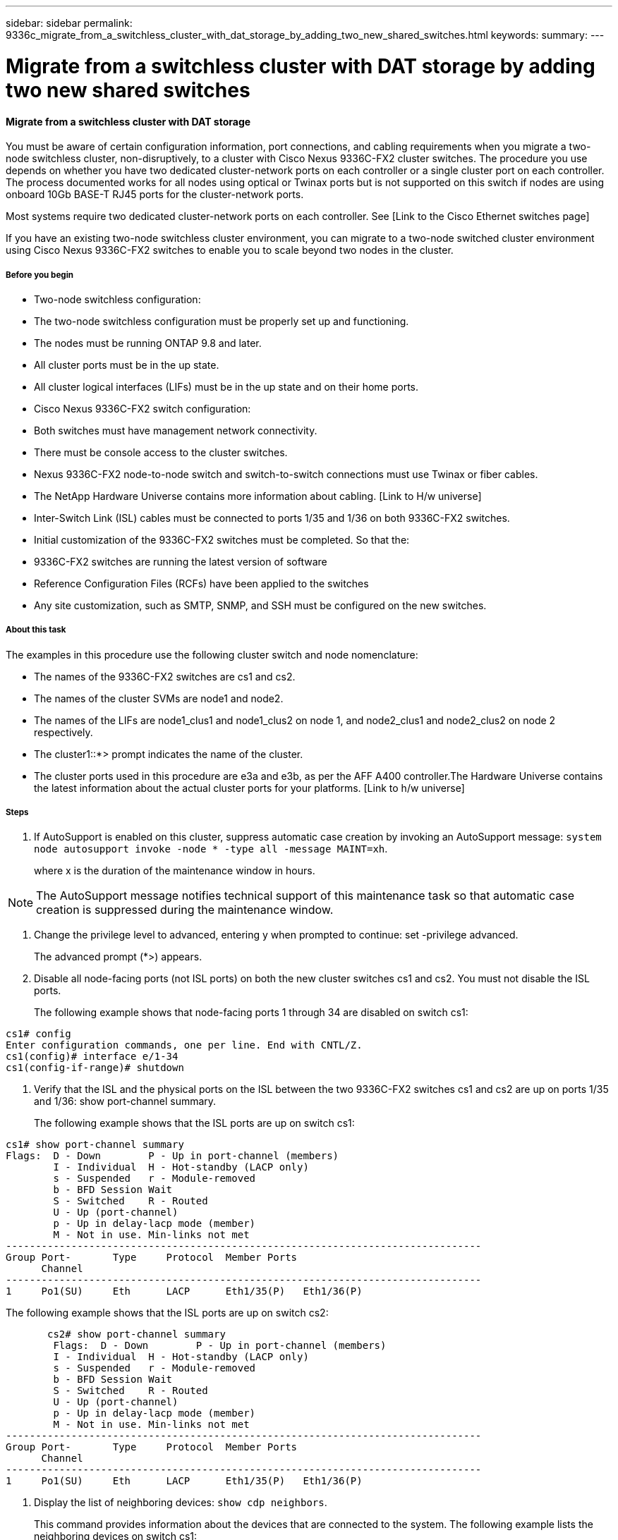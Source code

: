 ---
sidebar: sidebar
permalink: 9336c_migrate_from_a_switchless_cluster_with_dat_storage_by_adding_two_new_shared_switches.html
keywords:
summary:
---

= Migrate from a switchless cluster with DAT storage by adding two new shared switches
:hardbreaks:
:nofooter:
:icons: font
:linkattrs:
:imagesdir: ./media/

//
// This file was created with NDAC Version 2.0 (August 17, 2020)
//
// 2021-04-29 11:40:03.607134
//

==== Migrate from a switchless cluster with DAT storage 

You must be aware of certain configuration information, port connections, and cabling requirements when you migrate a two-node switchless cluster, non-disruptively, to a cluster with Cisco Nexus 9336C-FX2 cluster switches. The procedure you use depends on whether you have two dedicated cluster-network ports on each controller or a single cluster port on each controller. The process documented works for all nodes using optical or Twinax ports but is not supported on this switch if nodes are using onboard 10Gb BASE-T RJ45 ports for the cluster-network ports.

Most systems require two dedicated cluster-network ports on each controller. See [Link to the Cisco Ethernet switches page] 

If you have an existing two-node switchless cluster environment, you can migrate to a two-node switched cluster environment using Cisco Nexus 9336C-FX2 switches to enable you to scale beyond two nodes in the cluster.

===== Before you begin

* Two-node switchless configuration:
* The two-node switchless configuration must be properly set up and functioning.
* The nodes must be running ONTAP 9.8 and later.
* All cluster ports must be in the up state.
* All cluster logical interfaces (LIFs) must be in the up state and on their home ports. 
* Cisco Nexus 9336C-FX2 switch configuration:
* Both switches must have management network connectivity.
* There must be console access to the cluster switches.
* Nexus 9336C-FX2 node-to-node switch and switch-to-switch connections must use Twinax or fiber cables.
* The NetApp Hardware Universe contains more information about cabling. [Link to H/w universe]
* Inter-Switch Link (ISL) cables must be connected to ports 1/35 and 1/36 on both 9336C-FX2 switches.
* Initial customization of the 9336C-FX2 switches must be completed. So that the:
* 9336C-FX2 switches are running the latest version of software
* Reference Configuration Files (RCFs) have been applied to the switches
* Any site customization, such as SMTP, SNMP, and SSH must be configured on the new switches.

===== About this task

The examples in this procedure use the following cluster switch and node nomenclature:

* The names of the 9336C-FX2 switches are cs1 and cs2.
* The names of the cluster SVMs are node1 and node2.
* The names of the LIFs are node1_clus1 and node1_clus2 on node 1, and node2_clus1 and node2_clus2 on node 2 respectively.
* The cluster1::*> prompt indicates the name of the cluster.
* The cluster ports used in this procedure are e3a and e3b, as per the AFF A400 controller.The Hardware Universe contains the latest information about the actual cluster ports for your platforms.  [Link to h/w universe]

===== Steps

. If AutoSupport is enabled on this cluster, suppress automatic case creation by invoking an AutoSupport message:  `system node autosupport invoke -node * -type all -message MAINT=xh`.
+
where x is the duration of the maintenance window in hours.

[NOTE]
The AutoSupport message notifies technical support of this maintenance task so that automatic case creation is suppressed during the maintenance window.

. Change the privilege level to advanced, entering y when prompted to continue:  set -privilege advanced.
+
The advanced prompt (*>) appears.

. Disable all node-facing ports (not ISL ports) on both the new cluster switches cs1 and cs2. You must not disable the ISL ports.
+
The following example shows that node-facing ports 1 through 34 are disabled on switch cs1:

....
cs1# config
Enter configuration commands, one per line. End with CNTL/Z.
cs1(config)# interface e/1-34
cs1(config-if-range)# shutdown
....

. Verify that the ISL and the physical ports on the ISL between the two 9336C-FX2 switches cs1 and cs2 are up on ports 1/35 and 1/36:  show port-channel summary.
+
The following example shows that the ISL ports are up on switch cs1:

....
cs1# show port-channel summary
Flags:  D - Down        P - Up in port-channel (members)
        I - Individual  H - Hot-standby (LACP only)
        s - Suspended   r - Module-removed
        b - BFD Session Wait
        S - Switched    R - Routed
        U - Up (port-channel)
        p - Up in delay-lacp mode (member)
        M - Not in use. Min-links not met
--------------------------------------------------------------------------------
Group Port-       Type     Protocol  Member Ports
      Channel
--------------------------------------------------------------------------------
1     Po1(SU)     Eth      LACP      Eth1/35(P)   Eth1/36(P)   
....

The following example shows that the ISL ports are up on switch cs2:

....
       cs2# show port-channel summary 
        Flags:  D - Down        P - Up in port-channel (members)
        I - Individual  H - Hot-standby (LACP only)
        s - Suspended   r - Module-removed
        b - BFD Session Wait
        S - Switched    R - Routed
        U - Up (port-channel)
        p - Up in delay-lacp mode (member)
        M - Not in use. Min-links not met
--------------------------------------------------------------------------------
Group Port-       Type     Protocol  Member Ports
      Channel
--------------------------------------------------------------------------------
1     Po1(SU)     Eth      LACP      Eth1/35(P)   Eth1/36(P)   
....

. Display the list of neighboring devices:  `show cdp neighbors`.
+
This command provides information about the devices that are connected to the system. The following example lists the neighboring devices on switch cs1:

....
cs1# show cdp neighbors
Capability Codes: R - Router, T - Trans-Bridge, B - Source-Route-Bridge
                  S - Switch, H - Host, I - IGMP, r - Repeater,
                  V - VoIP-Phone, D - Remotely-Managed-Device,
                  s - Supports-STP-Dispute
Device-ID          Local Intrfce  Hldtme Capability  Platform      Port ID           
cs2                Eth1/35        175    R S I s     N9K-C9336C    Eth1/35       
cs2                Eth1/36        175    R S I s     N9K-C9336C    Eth1/36       
Total entries displayed: 2
....

The following example lists the neighboring devices on switch cs2:

....
cs2# show cdp neighbors 
Capability Codes: R - Router, T - Trans-Bridge, B - Source-Route-Bridge
                  S - Switch, H - Host, I - IGMP, r - Repeater,
                  V - VoIP-Phone, D - Remotely-Managed-Device,
                  s - Supports-STP-Dispute
Device-ID          Local Intrfce  Hldtme Capability  Platform      Port ID
cs1                Eth1/35        177    R S I s     N9K-C9336C    Eth1/35       
cs1           )    Eth1/36        177    R S I s     N9K-C9336C    Eth1/36
                           
Total entries displayed: 2
....

. Verify that all cluster ports are up:  `network port show - ipspace Cluster.`
+
Each port should display up for Link and healthy for Health Status:

....
cluster1::*> network port show -ipspace Cluster
Node: node1                                                                      
                                                  Speed(Mbps)  Health  
Port      IPspace      Broadcast Domain Link MTU  Admin/Oper   Status   
--------- ------------ ---------------- ---- ---- ----------- -  --------
e3a       Cluster      Cluster          up   9000  auto/100000 healthy  
e3b       Cluster      Cluster          up   9000  auto/100000 healthy 
Node: node2                                                                       
                                                  Speed(Mbps)  Health   
Port      IPspace      Broadcast Domain Link MTU  Admin/Oper   Status   
--------- ------------ ---------------- ---- ---- ----------- -  --------
e3a       Cluster      Cluster          up   9000  auto/100000 healthy  
e3b       Cluster      Cluster          up   9000  auto/100000 healthy
4 entries were displayed.
....

. Verify that all cluster LIFs are up and operational:  `network interface show - vserver Cluster`.
+
Each cluster LIF should display true for Is Home and have a Status Admin/Oper of up/up.

....
cluster1::*> network interface show -vserver Cluster
        Logical     Status     Network            Current       Current Is
Vserver     Interface   Admin/Oper Address/Mask       Node          Port    Home
----------- ---------- ---------- ------------------ ------------- ------- -----
Cluster
            node1_clus1  up/up    169.254.209.69/16  node1         e3a     true
            node1_clus2  up/up    169.254.49.125/16  node1         e3b     true
            node2_clus1  up/up    169.254.47.194/16  node2         e3a     true
            node2_clus2  up/up    169.254.19.183/16  node2         e3b     true
4 entries were displayed.
....

. Verify that auto-revert is enabled on all cluster LIFs:  `network interface show - vserver Cluster -fields auto-revert`.

....
cluster1::*> network interface show -vserver Cluster -fields auto-revert
       Logical       
Vserver   Interface     Auto-revert
--------- ------------- ------------ 
Cluster
          node1_clus1   true
          node1_clus2   true
          node2_clus1   true
          node2_clus2   true
4 entries were displayed.
....

. Disconnect the cable from cluster port e3a on node1, and then connect e3a to port 1 on cluster switch cs1, using the appropriate cabling supported by the 9336C-FX2 switches.
+
The NetApp Hardware Universe contains more information about cabling. [Link to h/w universe]

.  Disconnect the cable from cluster port e3a on node2, and then connect e3a to port 2 on cluster switch cs1, using the appropriate cabling supported by the 9336C-FX2 switches.
. Enable all node-facing ports on cluster switch cs1.
+
The following example shows that ports 1/1 through 1/34 are enabled on switch cs1:

....
cs1# config
Enter configuration commands, one per line. End with CNTL/Z.
cs1(config)# interface e1/1-34   
cs1(config-if-range)# no shutdown
....

. Verify that all cluster LIFs are up, operational, and display as true for Is Home:  `network interface show - vserver Cluster`.
+
The following example shows that all the LIFs are *up* on node1 and node2 and that `Is Home` results are *true*:

....
cluster1::*> network interface show -vserver Cluster
          Logical      Status     Network            Current     Current Is
Vserver   Interface    Admin/Oper Address/Mask       Node        Port    Home
-------- ------------ ---------- ------------------ ----------- ------- ----
Cluster
          node1_clus1  up/up      169.254.209.69/16  node1       e3a     true
          node1_clus2  up/up      169.254.49.125/16  node1       e3b     true
          node2_clus1  up/up      169.254.47.194/16  node2       e3a     true
          node2_clus2  up/up      169.254.19.183/16  node2       e3b     true
4 entries were displayed.
....

. Display information about the status of the nodes in the cluster:  `cluster show`.
+
The following example displays information about the health and eligibility of the nodes in the cluster:

....
cluster1::*> cluster show
Node                 Health  Eligibility   Epsilon
-------------------- ------- ------------  ------------
node1                true    true          false
node2                true    true          false
2 entries were displayed.
....

.. Disconnect the cable from cluster port e3b on node1, and then connect e3b to port 1 on cluster switch cs2, using the appropriate cabling supported by the 9336C-FX2 switches.
.. Disconnect the cable from cluster port e3b on node2, and then connect e3b to port 2 on cluster switch cs2, using the appropriate cabling supported by the 9336C-FX2 switches.
.. Enable all node-facing ports on cluster switch cs2.
+
The following example shows that ports 1/1 through 1/34 are enabled on switch cs2:

....
cs2# config
Enter configuration commands, one per line. End with CNTL/Z.
cs2(config)# interface e1/1-34  
cs2(config-if-range)# no shutdown
....

.  Verify that all cluster ports are up:  `network port show - ipspace Cluster`.
+
The following example shows that all the cluster ports are up on node1 and node2:

....
cluster1::*> network port show -ipspace Cluster
Node: node1                                                                       
            Ignore
                                                      Speed(Mbps)  Health   Health
Port      IPspace      Broadcast Domain Link MTU  Admin/Oper   Status   Status
--------- ------------ ---------------- ---- ---- ------------ -------- ------
e3a       Cluster      Cluster          up   9000  auto/100000 healthy  false
e3b       Cluster      Cluster          up   9000  auto/100000 healthy  false
Node: node2
                                                                            Ignore
                                                      Speed(Mbps)  Health   Health
Port      IPspace      Broadcast Domain Link MTU  Admin/Oper   Status   Status
--------- ------------ ---------------- ---- ---- ------------ -------- ------
e3a       Cluster      Cluster          up   9000  auto/100000 healthy  false
e3b       Cluster      Cluster          up   9000  auto/100000 healthy  false
4 entries were displayed.
....

. Verify that all interfaces display true for Is Home:  `network interface show - vserver Cluster`.

[NOTE]
This might take several minutes to complete.

The following example shows that all LIFs are up on node1 and node2 and that Is Home results are true:

....
cluster1::*> network interface show -vserver Cluster
          Logical      Status     Network            Current    Current Is
Vserver   Interface    Admin/Oper Address/Mask       Node       Port    Home
--------- ------------ ---------- ------------------ ---------- ------- ----
Cluster
          node1_clus1  up/up      169.254.209.69/16  node1      e3a     true
          node1_clus2  up/up      169.254.49.125/16  node1      e3b     true
          node2_clus1  up/up      169.254.47.194/16  node2      e3a     true
          node2_clus2  up/up      169.254.19.183/16  node2      e3b     true
4 entries were displayed.
....

. Verify that both nodes each have one connection to each switch:  `show cdp neighbors`.
+
The following example shows the appropriate results for both switches:

....
cs1# show cdp neighbors 
Capability Codes: R - Router, T - Trans-Bridge, B - Source-Route-Bridge
                  S - Switch, H - Host, I - IGMP, r - Repeater,
                  V - VoIP-Phone, D - Remotely-Managed-Device,
                  s - Supports-STP-Dispute
Device-ID          Local Intrfce  Hldtme Capability  Platform      Port ID      
node1              Eth1/1         133    H           AFFA400       e3a
node2              Eth1/2         133    H           AFFA400       e3a           
cs2                Eth1/35        175    R S I s     N9K-C9336C    Eth1/35       
cs2                Eth1/36        175    R S I s     N9K-C9336C    Eth1/36       
Total entries displayed: 4
cs2# show cdp neighbors 
Capability Codes: R - Router, T - Trans-Bridge, B - Source-Route-Bridge
                  S - Switch, H - Host, I - IGMP, r - Repeater,
                  V - VoIP-Phone, D - Remotely-Managed-Device,
                  s - Supports-STP-Dispute
Device-ID          Local Intrfce  Hldtme Capability  Platform      Port ID
node1              Eth1/1         133    H           AFFA400       e3b
node2              Eth1/2         133    H           AFFA400       e3b                  
cs1                Eth1/35        175    R S I s     N9K-C9336C    Eth1/35       
cs1                Eth1/36        175    R S I s     N9K-C9336C    Eth1/36       
Total entries displayed: 4
....

.  Display information about the discovered network devices in your cluster:  `network device-discovery show -protocol cdp`.

....
cluster1::*> network device-discovery show -protocol cdp
Node/       Local  Discovered
Protocol    Port   Device (LLDP: ChassisID)  Interface         Platform
----------- ------ ------------------------- ----------------  ----------------
node2      /cdp
               e3a    cs1                     0/2          N9K-C9336C
              e3b    cs2                     0/2          N9K-C9336C
node1      /cdp
              e3a    cs1                     0/1          N9K-C9336C
           e3b     cs2                     0/1         N9K-C9336C
4 entries were displayed.
....

. Verify that the storage configuration of HA pair 1 (and HA pair 2) is correct and error free: `system switch ethernet show`.

....
storage::*> system switch ethernet show
Switch        Type       Address         Model
------------------------- ------------------ --  ---------------- ----------
sh1
 storage-network 172.17.227.5 C9336C
 
Serial Number: FOC221206C2
  Is Monitored: true
               Reason: None
     Software Version: Cisco Nexus Operating System (NX-OS) Software, Version
 9.3(5)
       Version Source: CDP
sh2
     storage-network  172.17.227.6 C9336C
 Serial Number: FOC220443LZ
   Is Monitored: true
       Reason: None
     Software Version: Cisco Nexus Operating System (NX-OS) Software, Version
 9.3(5)
        Version Source: CDP
2 entries were displayed.
storage::*>
....

. Verify that the settings are disabled:  `network options switchless-cluster show`.

[NOTE]
It might take several minutes for the command to complete. Wait for the '3-minute lifetime to expire' announcement.

The `false` output in the following example shows that the configuration settings are disabled:

....
cluster1::*> network options switchless-cluster show
Enable Switchless Cluster: false
....

.  Verify the status of the node members in the cluster:  `cluster show`.
+
The following example shows information about the health and eligibility of the nodes in the cluster:

....
cluster1::*> cluster show
Node                 Health  Eligibility   Epsilon
-------------------- ------- ------------  --------
node1                true    true          false
node2                true    true          false
....

. Ensure that the cluster network has full connectivity:  `cluster ping-cluster -node node-name`.

....
cluster1::*> cluster ping-cluster -node node2
Host is node2
Getting addresses from network interface table...
Cluster node1_clus1 169.254.209.69 node1 e3a
Cluster node1_clus2 169.254.49.125 node1 e3b
Cluster node2_clus1 169.254.47.194 node2 e3a
Cluster node2_clus2 169.254.19.183 node2 e3b
Local = 169.254.47.194 169.254.19.183
Remote = 169.254.209.69 169.254.49.125
Cluster Vserver Id = 4294967293
Ping status:
....
Basic connectivity succeeds on 4 path(s)
Basic connectivity fails on 0 path(s)
................
Detected 9000 byte MTU on 4 path(s):
Local 169.254.47.194 to Remote 169.254.209.69
Local 169.254.47.194 to Remote 169.254.49.125
Local 169.254.19.183 to Remote 169.254.209.69
Local 169.254.19.183 to Remote 169.254.49.125
Larger than PMTU communication succeeds on 4 path(s)
RPC status:
2 paths up, 0 paths down (tcp check)
2 paths up, 0 paths down (udp check)
....

. Change the privilege level back to admin:  `set -privilege admin`.
. Enable the Ethernet switch health monitor log collection feature for collecting switch-related log files, using the commands:  `system switch ethernet log setup-password` and `system switch ethernet log enable-collection`.

....
cluster1::*> system switch ethernet log setup-password
Enter the switch name: <return>
The switch name entered is not recognized.  
                                   
Choose from the following list: 
cs1
cs2 
cluster1::*> system switch ethernet log setup-password 
Enter the switch name: cs1
RSA key fingerprint is e5:8b:c6:dc:e2:18:18:09:36:63:d9:63:dd:03:d9:cc
Do you want to continue? {y|n}::[n] y 
Enter the password: <enter switch password>
Enter the password again: <enter switch password>
cluster1::*> system switch ethernet log setup-password 
Enter the switch name: cs2 
RSA key fingerprint is 57:49:86:a1:b9:80:6a:61:9a:86:8e:3c:e3:b7:1f:b1
Do you want to continue? {y|n}:: [n] y
Enter the password: <enter switch password>
Enter the password again: <enter switch password>
cluster1::*> system  switch ethernet log enable-collection 
Do you want to enable cluster log collection for all nodes in the cluster? {y|n}: [n] y 
Enabling cluster switch log collection.  
cluster1::*>
....

==== Setup the shared switch

The examples in this procedure use the following switch and node nomenclature:

* The names of the two shared switches are sh1 and sh2.
* The nodes are node1 and node2. 

[NOTE]
The procedure requires the use of both ONTAP commands and Cisco Nexus 9000 Series Switches commands, ONTAP commands are used unless otherwise indicated.

===== Steps

. Verify that the storage configuration of HA pair 1 (and HA pair 2) is correct and error free`: system switch ethernet show`.

....
storage::*> system switch ethernet show
Switch        Type       Address         Model
------------------------- ------------------ --  ---------------- ----------
sh1
 storage-network 172.17.227.5 C9336C
 
Serial Number: FOC221206C2
  Is Monitored: true
               Reason: None
     Software Version: Cisco Nexus Operating System (NX-OS) Software, Version
 9.3(5)
       Version Source: CDP
sh2
     storage-network  172.17.227.6 C9336C
 Serial Number: FOC220443LZ
   Is Monitored: true
       Reason: None
     Software Version: Cisco Nexus Operating System (NX-OS) Software, Version
 9.3(5)
        Version Source: CDP
2 entries were displayed.
storage::*>
....

. Verify that the storage node ports are healthy and operational: `storage port show -port-type ENET`.

....
storage::*> storage port show -port-type ENET
                 Speed              VLAN
Node Port  Type  Mode     (Gb/s)    State     Status       ID
------- ------- ------- ---------- -------- -  --------- --------- -----
node1
 e0c ENET  storage    100       enabled   online 30
 e0d ENET  storage    100       enabled   online       30
 e5a ENET  storage    100       enabled   online      30
 e5b ENET  storage    100       enabled   online       30
node2
 e0c ENET  storage    100       enabled   online      30
 e0d ENET  storage    100       enabled   online      30
 e5a ENET  storage    100       enabled   online      30
 e5b ENET  storage    100       enabled   online      30
....

. Move the HA pair 1, NSM224 path A ports to sh1port range 11-22. 
. Install a cable from HA pair 1, node1, path A to sh1 port range 11-22. For example, the path A storage port on an AFF A400 is e0c. 
. Install a cable from HA pair 1, node2, path A to sh1 port range 11-22.
. Verify that the node ports are healthy and operational: `storage port show -port-type ENET`.

....
storage::*> storage port show -port-type ENET
                 Speed              VLAN
Node Port  Type  Mode     (Gb/s)    State     Status       ID
------- ------- ------- ---------- -------- -  --------- --------- -----
node1
 e0a ENET  storage    100       enabled   online 30
 e0d ENET  storage      0       enabled   offline      30
 e5a ENET  storage      0       enabled   offline 30
 e5b ENET  storage    100       enabled   online       30
node2
 e0a ENET  storage    100       enabled   online      30
 e0d ENET  storage      0       enabled   offline     30
 e5a ENET  storage      0       enabled   offline     30
 e5b ENET  storage    100       enabled   online      30
....

. Check that there are no storage switch or cabling issues with the cluster: `system health alert show -instance`.

....
storage::*> system health alert show -instance
There are no entries matching your query.
....

. Move the HA pair 1, NSM224 path B ports to sh2 port range 11-22.
. Install a cable from HA pair 1, node1, path B to sh2 port range 11-22. For example, the path B storage port on an AFF A400 is e5b. 
. Install a cable from HA pair 1, node2, path B to sh2 port range 11-22.
. Verify that the node ports are healthy and operational: `storage port show -port-type ENET`.

....
storage::*> storage port show -port-type ENET
                 Speed              VLAN
Node Port  Type  Mode     (Gb/s)    State     Status       ID
------- ------- ------- ---------- -------- -  --------- --------- -----
node1
 e0c ENET  storage    100       enabled   online 30
 e0d ENET  storage      0       enabled   offline      30
 e5a ENET  storage      0       enabled   offline 30
 e5b ENET  storage    100       enabled   online       30
node2
 e0c ENET  storage    100       enabled   online      30
 e0d ENET  storage      0       enabled   offline     30
 e5a ENET  storage      0       enabled   offline     30
 e5bENET  storage    100       enabled   online      30
....

. Verify that the storage configuration of HA pair 1 is correct and error free: `system switch ethernet show`.

....
storage::*> system switch ethernet show
Switch        Type       Address         Model
------------------------- ------------------ --  ---------------- ----------
sh1
 storage-network 172.17.227.5 C9336C
 
Serial Number: FOC221206C2
  Is Monitored: true
        Reason: None
      Software Version: Cisco Nexus Operating System (NX-OS) Software, Version
 9.3(5)
        Version Source: CDP
sh2
 storage-network  172.17.227.6 C9336C
 Serial Number: FOC220443LZ
  Is Monitored: true
       Reason: None
tware Version: Cisco Nexus Operating System (NX-OS) Software, Version
 9.3(5)
        Version Source: CDP
2 entries were displayed.
storage::*>
....

. Reconfigure the unused (controller) secondary storage ports on HA pair 1 from storage to networking. If more than one NS224 was direct attached, there will be ports that should be reconfigured. 

....
storage port modify –node [node name] –port [port name] –mode network
....

To place storage ports into a broadcast domain: 

** Network port broadcast-domain create (to create a new domain if needed)
** Network port broadcast-domain add-ports (to add ports to an existing domain)

. If you suppressed automatic case creation, re-enable it by invoking an AutoSupport message:  `system node autosupport invoke -node * -type all -message MAINT=END`.
